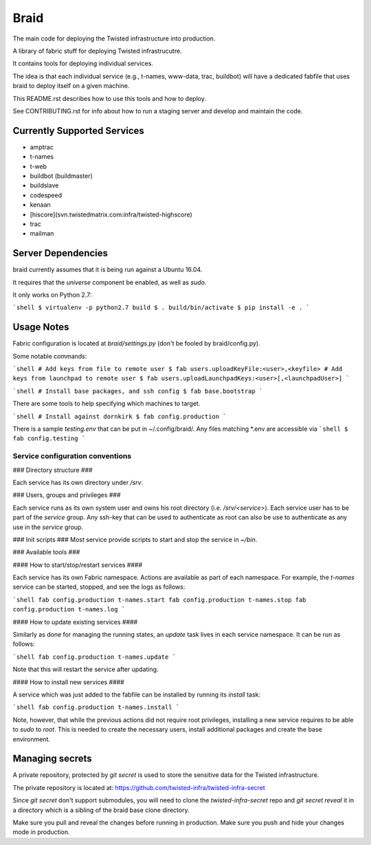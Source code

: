 Braid
#####

The main code for deploying the Twisted infrastructure into production.

A library of fabric stuff for deploying Twisted infrastrucutre.

It contains tools for deploying individual services.

The idea is that each individual service (e.g., t-names, www-data, trac,
buildbot) will have a dedicated fabfile that uses braid to deploy itself on a
given machine.

This README.rst describes how to use this tools and how to deploy.

See CONTRIBUTING.rst for info about how to run a staging server and develop
and maintain the code.


Currently Supported Services
============================

- amptrac
- t-names
- t-web
- buildbot (buildmaster)
- buildslave
- codespeed
- kenaan
- [hiscore](svn.twistedmatrix.com:infra/twisted-highscore)
- trac
- mailman


Server Dependencies
===================

braid currently assumes that it is being run against a Ubuntu 16.04.

It requires that the `universe` component be enabled, as well as `sudo`.

It only works on Python 2.7:

```shell
$ virtualenv -p python2.7 build
$ . build/bin/activate
$ pip install -e .
```

Usage Notes
===========

Fabric configuration is located at `braid/settings.py`
(don't be fooled by braid/config.py).

Some notable commands:

```shell
# Add keys from file to remote user
$ fab users.uploadKeyFile:<user>,<keyfile>
# Add keys from launchpad to remote user
$ fab users.uploadLaunchpadKeys:<user>[,<launchpadUser>]
```

```shell
# Install base packages, and ssh config
$ fab base.bootstrap
```

There are some tools to help specifying which machines to target.

```shell
# Install against dornkirk
$ fab config.production
```

There is a sample `testing.env` that can be put in ~/.config/braid/.
Any files matching *.env are accessible via
```shell
$ fab config.testing
```


Service configuration conventions
--------------------------------


### Directory structure ###

Each service has its own directory under `/srv`.

### Users, groups and privileges ###

Each service runs as its own system user and owns his root directory (i.e.  `/srv/<service>`).
Each service user has to be part of the `service` group.
Any ssh-key that can be used to authenticate as root can also be use to authenticate as any use in the `service` group.

### Init scripts ###
Most service provide scripts to start and stop the service in `~/bin`.

### Available tools ###

#### How to start/stop/restart services ####

Each service has its own Fabric namespace.
Actions are available as part of each namespace. For example, the `t-names` service can be started, stopped, and see the logs as follows:

```shell
fab config.production t-names.start
fab config.production t-names.stop
fab config.production t-names.log
```

#### How to update existing services ####

Similarly as done for managing the running states, an `update` task lives in each service namespace. It can be run as follows:

```shell
fab config.production t-names.update
```

Note that this will restart the service after updating.

#### How to install new services ####

A service which was just added to the fabfile can be installed by running its `install` task:

```shell
fab config.production t-names.install
```

Note, however, that while the previous actions did not require root privileges, installing a new service requires to be able to `sudo` to `root`.
This is needed to create the necessary users, install additional packages and create the base environment.


Managing secrets
================

A private repository, protected by `git secret` is used to store the sensitive
data for the Twisted infrastructure.

The private repository is located at:
https://github.com/twisted-infra/twisted-infra-secret

Since `git secret` don't support submodules, you will need to clone the
`twisted-infra-secret` repo and `git secret reveal` it in a directory
which is a sibling of the braid base clone directory.

Make sure you pull and reveal the changes before running in production.
Make sure you push and hide your changes mode in production.
